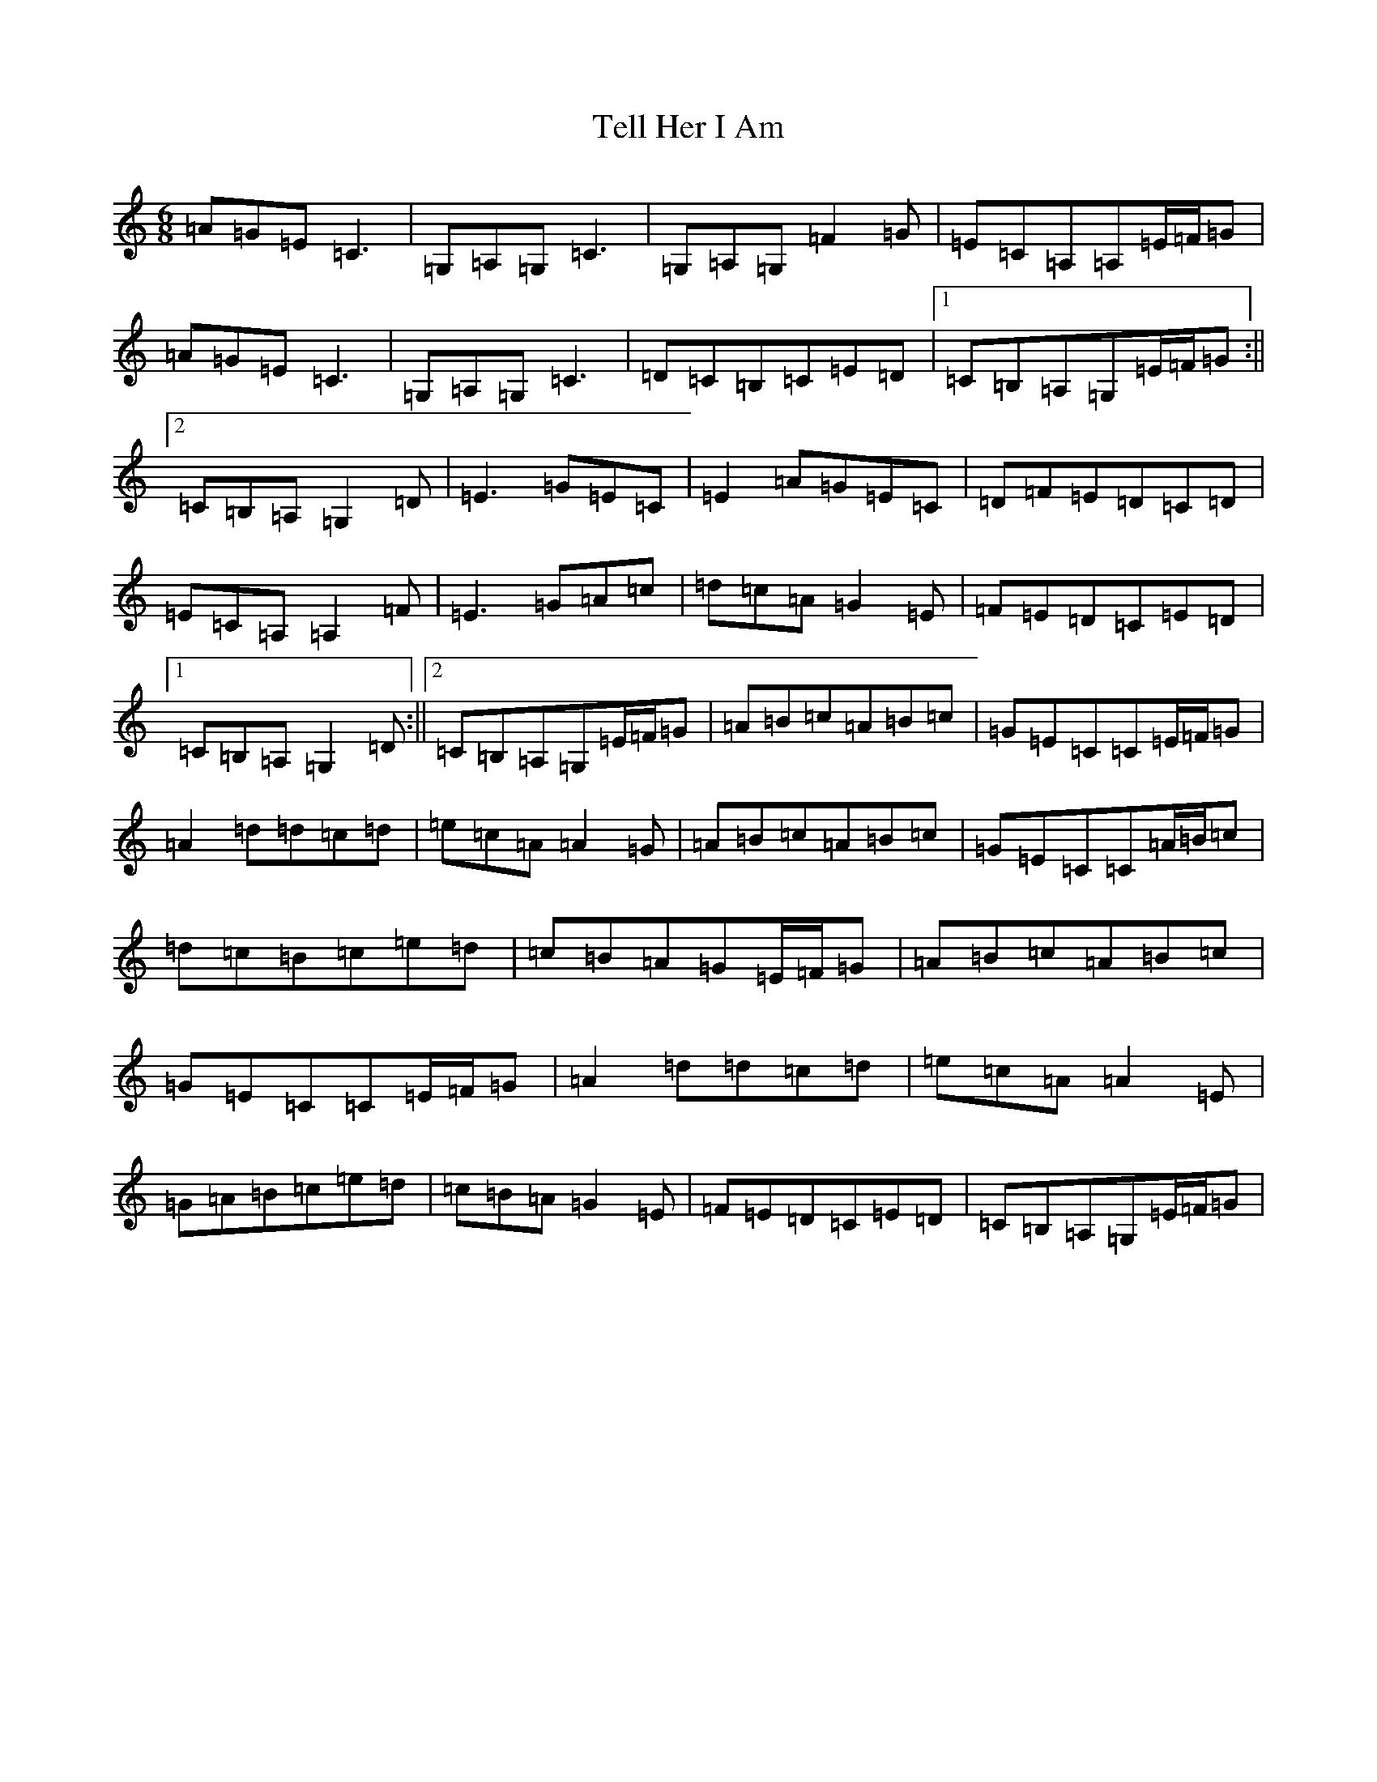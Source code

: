 X: 20796
T: Tell Her I Am
S: https://thesession.org/tunes/161#setting12786
R: jig
M:6/8
L:1/8
K: C Major
=A=G=E=C3|=G,=A,=G,=C3|=G,=A,=G,=F2=G|=E=C=A,=A,=E/2=F/2=G|=A=G=E=C3|=G,=A,=G,=C3|=D=C=B,=C=E=D|1=C=B,=A,=G,=E/2=F/2=G:||2=C=B,=A,=G,2=D|=E3=G=E=C|=E2=A=G=E=C|=D=F=E=D=C=D|=E=C=A,=A,2=F|=E3=G=A=c|=d=c=A=G2=E|=F=E=D=C=E=D|1=C=B,=A,=G,2=D:||2=C=B,=A,=G,=E/2=F/2=G|=A=B=c=A=B=c|=G=E=C=C=E/2=F/2=G|=A2=d=d=c=d|=e=c=A=A2=G|=A=B=c=A=B=c|=G=E=C=C=A/2=B/2=c|=d=c=B=c=e=d|=c=B=A=G=E/2=F/2=G|=A=B=c=A=B=c|=G=E=C=C=E/2=F/2=G|=A2=d=d=c=d|=e=c=A=A2=E|=G=A=B=c=e=d|=c=B=A=G2=E|=F=E=D=C=E=D|=C=B,=A,=G,=E/2=F/2=G|